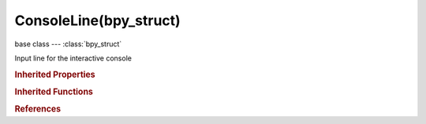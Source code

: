 ConsoleLine(bpy_struct)
=======================

.. module:: bpy.types

base class --- :class:`bpy_struct`

.. class:: ConsoleLine(bpy_struct)

   Input line for the interactive console

   .. attribute:: body

      Text in the line

      :type: string, default "", (never None)

   .. attribute:: current_character

      :type: int in [-inf, inf], default 0

   .. attribute:: type

      Console line type when used in scrollback

      :type: enum in ['OUTPUT', 'INPUT', 'INFO', 'ERROR'], default 'OUTPUT'

.. rubric:: Inherited Properties

.. hlist::
   :columns: 2

   * :class:`bpy_struct.id_data`

.. rubric:: Inherited Functions

.. hlist::
   :columns: 2

   * :class:`bpy_struct.as_pointer`
   * :class:`bpy_struct.driver_add`
   * :class:`bpy_struct.driver_remove`
   * :class:`bpy_struct.get`
   * :class:`bpy_struct.is_property_hidden`
   * :class:`bpy_struct.is_property_readonly`
   * :class:`bpy_struct.is_property_set`
   * :class:`bpy_struct.items`
   * :class:`bpy_struct.keyframe_delete`
   * :class:`bpy_struct.keyframe_insert`
   * :class:`bpy_struct.keys`
   * :class:`bpy_struct.path_from_id`
   * :class:`bpy_struct.path_resolve`
   * :class:`bpy_struct.property_unset`
   * :class:`bpy_struct.type_recast`
   * :class:`bpy_struct.values`

.. rubric:: References

.. hlist::
   :columns: 2

   * :class:`SpaceConsole.history`
   * :class:`SpaceConsole.scrollback`

